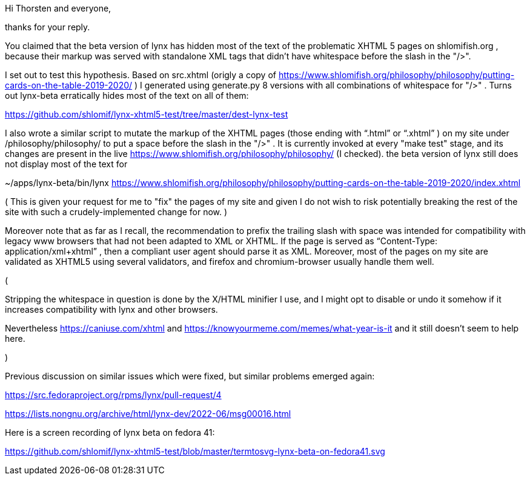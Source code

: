 Hi Thorsten and everyone,

thanks for your reply.

You claimed that the beta version of lynx has hidden most of the text of the
problematic XHTML 5 pages on shlomifish.org , because their markup was served
with standalone XML tags that didn't have whitespace before the slash in the
"/>".

I set out to test this hypothesis. Based on src.xhtml (origly a copy of
https://www.shlomifish.org/philosophy/philosophy/putting-cards-on-the-table-2019-2020/
) I generated using generate.py 8 versions with all combinations of whitespace
for "/>" . Turns out lynx-beta erratically hides most of the text on all of them:

https://github.com/shlomif/lynx-xhtml5-test/tree/master/dest-lynx-test

I also wrote a similar script to mutate the markup of the XHTML pages (those ending
with “.html” or “.xhtml” ) on my site under /philosophy/philosophy/
to put a space before the slash in the "/>" . It is currently invoked at every "make test"
stage, and its changes are
present in the live https://www.shlomifish.org/philosophy/philosophy/
(I checked). the beta version of lynx still does not display most of the text for

~/apps/lynx-beta/bin/lynx https://www.shlomifish.org/philosophy/philosophy/putting-cards-on-the-table-2019-2020/index.xhtml

( This is given your request for me to "fix" the pages of my site and given I
do not wish to risk potentially breaking the rest of the site with such a
crudely-implemented change for now. )

Moreover note that as far as I recall, the recommendation to prefix the trailing
slash with space was intended for compatibility with legacy www browsers that had not
been adapted to XML or XHTML. If the page is served as
“Content-Type: application/xml+xhtml” , then a compliant user agent should parse
it as XML. Moreover, most of the pages on my site are validated as XHTML5
using several validators, and firefox and chromium-browser usually handle them well.

(

Stripping the whitespace in question is done by the X/HTML minifier I use, and I might
opt to disable or undo it somehow if it increases compatibility with lynx and other browsers.

Nevertheless https://caniuse.com/xhtml and https://knowyourmeme.com/memes/what-year-is-it and
it still doesn't seem to help here.

)

Previous discussion on similar issues which were fixed, but similar problems emerged
again:

https://src.fedoraproject.org/rpms/lynx/pull-request/4

https://lists.nongnu.org/archive/html/lynx-dev/2022-06/msg00016.html

Here is a screen recording of lynx beta on fedora 41:

https://github.com/shlomif/lynx-xhtml5-test/blob/master/termtosvg-lynx-beta-on-fedora41.svg
